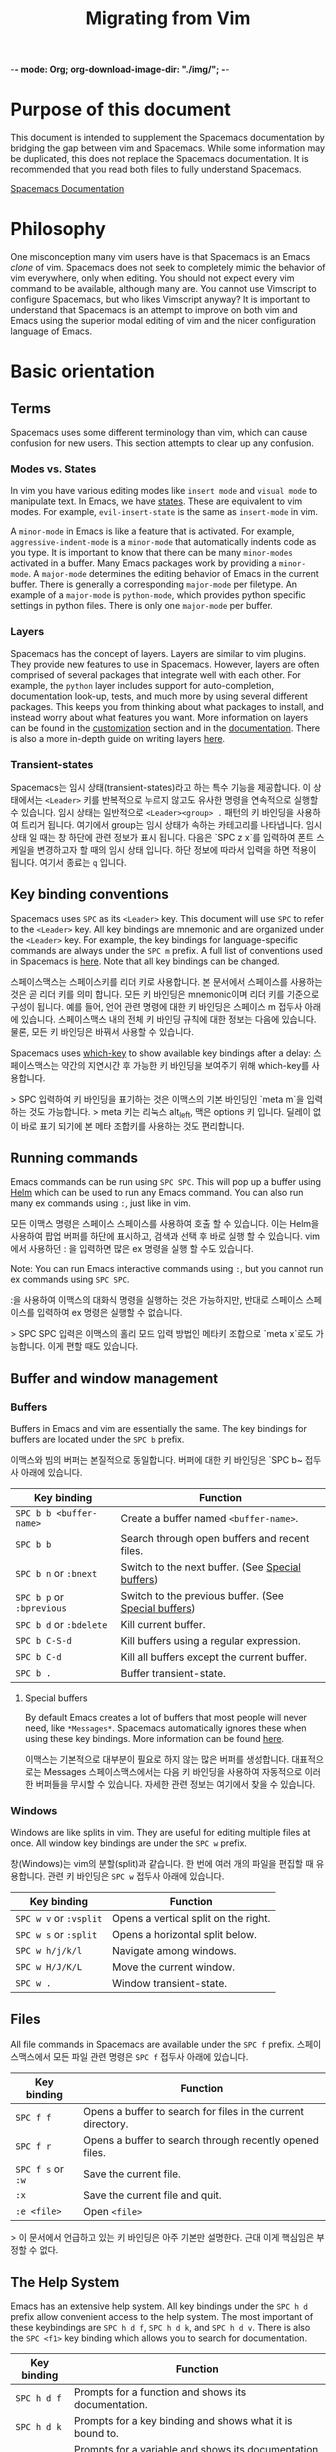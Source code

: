 -*- mode: Org; org-download-image-dir: "./img/"; -*-

#+TITLE: Migrating from Vim

* Table of Contents                     :TOC_5_gh:noexport:
- [[#purpose-of-this-document][Purpose of this document]]
- [[#philosophy][Philosophy]]
- [[#basic-orientation][Basic orientation]]
  - [[#terms][Terms]]
    - [[#modes-vs-states][Modes vs. States]]
    - [[#layers][Layers]]
    - [[#transient-states][Transient-states]]
  - [[#key-binding-conventions][Key binding conventions]]
  - [[#running-commands][Running commands]]
  - [[#buffer-and-window-management][Buffer and window management]]
    - [[#buffers][Buffers]]
      - [[#special-buffers][Special buffers]]
    - [[#windows][Windows]]
  - [[#files][Files]]
  - [[#the-help-system][The Help System]]
  - [[#exploring][Exploring]]
  - [[#regular-expression-syntax][Regular expression syntax]]
- [[#customization][Customization]]
  - [[#the-spacemacs-file][The .spacemacs file]]
  - [[#emacs-lisp][Emacs Lisp]]
    - [[#variables][Variables]]
    - [[#key-bindings][Key bindings]]
      - [[#bind-keys-to-a-macro][Bind keys to a macro]]
    - [[#functions][Functions]]
  - [[#activating-a-layer][Activating a Layer]]
  - [[#creating-a-layer][Creating a Layer]]
  - [[#installing-a-single-package][Installing a single package]]
  - [[#loading-packages][Loading packages]]
  - [[#uninstalling-a-package][Uninstalling a package]]
  - [[#common-tweaks][Common tweaks]]
    - [[#changing-the-escape-key][Changing the escape key]]
    - [[#changing-the-colorscheme][Changing the colorscheme]]
    - [[#nohlsearch][Nohlsearch]]
    - [[#sessions][Sessions]]
    - [[#navigating-using-visual-lines][Navigating using visual lines]]
- [[#other-useful-links][Other useful links]]

* Purpose of this document
This document is intended to supplement the Spacemacs documentation by bridging
the gap between vim and Spacemacs. While some information may be duplicated,
this does not replace the Spacemacs documentation. It is recommended that you
read both files to fully understand Spacemacs.

[[https://github.com/syl20bnr/spacemacs/blob/develop/doc/DOCUMENTATION.org][Spacemacs Documentation]]

* Philosophy
One misconception many vim users have is that Spacemacs is an Emacs /clone/ of
vim. Spacemacs does not seek to completely mimic the behavior of vim
everywhere, only when editing. You should not expect every vim command to be
available, although many are. You cannot use Vimscript to configure Spacemacs,
but who likes Vimscript anyway? It is important to understand that Spacemacs is
an attempt to improve on both vim and Emacs using the superior modal editing of
vim and the nicer configuration language of Emacs.

* Basic orientation
** Terms
Spacemacs uses some different terminology than vim, which can cause confusion
for new users. This section attempts to clear up any confusion.

*** Modes vs. States
In vim you have various editing modes like =insert mode= and =visual mode= to
manipulate text. In Emacs, we have [[https://github.com/syl20bnr/spacemacs/blob/develop/doc/DOCUMENTATION.org#states][states]]. These are equivalent to vim modes.
For example, =evil-insert-state= is the same as =insert-mode= in vim.

A =minor-mode= in Emacs is like a feature that is activated. For example,
=aggressive-indent-mode= is a =minor-mode= that automatically indents code as you
type. It is important to know that there can be many =minor-modes= activated in a
buffer. Many Emacs packages work by providing a =minor-mode=. A =major-mode=
determines the editing behavior of Emacs in the current buffer. There is
generally a corresponding =major-mode= per filetype. An example of a =major-mode= is
=python-mode=, which provides python specific settings in python files. There is
only one =major-mode= per buffer.

*** Layers
Spacemacs has the concept of layers. Layers are similar to vim plugins. They
provide new features to use in Spacemacs. However, layers are often comprised of
several packages that integrate well with each other. For example, the =python=
layer includes support for auto-completion, documentation look-up, tests, and
much more by using several different packages. This keeps you from thinking
about what packages to install, and instead worry about what features you want.
More information on layers can be found in the [[#customization][customization]] section and in the
[[https://github.com/syl20bnr/spacemacs/blob/develop/doc/DOCUMENTATION.org#configuration-layers][documentation]]. There is also a more in-depth guide on writing layers [[https://github.com/syl20bnr/spacemacs/blob/develop/doc/LAYERS.org][here]].

*** Transient-states
Spacemacs는 임시 상태(transient-states)라고 하는 특수 기능을 제공합니다.
이 상태에서는 ~<Leader>~ 키를 반복적으로 누르지 않고도 유사한 명령을 연속적으로 실행할 수 있습니다.
임시 상태는 일반적으로 ~<Leader><group> .~ 패턴의 키 바인딩을 사용하여 트리거 됩니다.
여기에서 group는 임시 상태가 속하는 카테고리를 나타냅니다.
임시 상태 일 때는 창 하단에 관련 정보가 표시 됩니다.
다음은 `SPC z x`를 입력하여 폰트 스케일을 변경하고자 할 때의 임시 상태 입니다.
하단 정보에 따라서 입력을 하면 적용이 됩니다. 여기서 종료는 ~q~ 입니다.

#+CAPTION: Transient-state documentation window

[[file:img/spacemacs-scale-transient-state.png]]

** Key binding conventions
Spacemacs uses ~SPC~ as its ~<Leader>~ key. This document will use ~SPC~ to refer to
the ~<Leader>~ key. All key bindings are mnemonic and are organized under the
~<Leader>~ key. For example, the key bindings for language-specific commands are
always under the ~SPC m~ prefix. A full list of conventions used in Spacemacs is
[[https://github.com/syl20bnr/spacemacs/blob/develop/doc/CONVENTIONS.org][here]]. Note that all key bindings can be changed.

스페이스맥스는 스페이스키를 리더 키로 사용합니다. 본 문서에서 스페이스를 사용하는 것은 곧 리더 키를 의미 합니다.
모든 키 바인딩은 mnemonic이며 리더 키를 기준으로 구성이 됩니다.
예를 들어, 언어 관련 명령에 대한 키 바인딩은 스페이스 m 접두사 아래에 있습니다.
스페이스맥스 내의 전체 키 바인딩 규칙에 대한 정보는 다음에 있습니다.
물론, 모든 키 바인딩은 바꿔서 사용할 수 있습니다.

Spacemacs uses [[https://github.com/justbur/emacs-which-key][which-key]] to show available key bindings after a delay:
스페이스맥스는 약간의 지연시간 후 가능한 키 바인딩을 보여주기 위해 which-key를 사용합니다.

> SPC 입력하여 키 바인딩을 표기하는 것은 이맥스의 기본 바인딩인 `meta m`을 입력하는 것도 가능합니다.
> meta 키는 리눅스 alt_left, 맥은 options 키 입니다. 딜레이 없이 바로 표기 되기에 본 메타 조합키를 사용하는 것도 편리합니다.

#+CAPTION: Which-key window

[[file:img/which-key.png]]

** Running commands
Emacs commands can be run using ~SPC SPC~. This will pop up a buffer using [[https://github.com/emacs-helm/helm][Helm]]
which can be used to run any Emacs command. You can also run many ex commands
using ~:~, just like in vim.

모든 이맥스 명령은 스페이스 스페이스를 사용하여 호출 할 수 있습니다.
이는 Helm을 사용하여 팝업 버퍼를 하단에 표시하고, 검색과 선택 후 바로 실행 할 수 있습니다.
vim에서 사용하던 : 을 입력하면 많은 ex 명령을 실행 할 수도 있습니다.

Note: You can run Emacs interactive commands using ~:~, but you cannot run ex
commands using ~SPC SPC~.

:을 사용하여 이맥스의 대화식 명령을 실행하는 것은 가능하지만, 반대로 스페이스 스페이스를 입력하여 ex 명령은 실행할 수 없습니다.

> SPC SPC 입력은 이맥스의 홀리 모드 입력 방법인 메타키 조합으로  `meta x`로도 가능합니다. 이게 편할 때도 있습니다.

** Buffer and window management
*** Buffers
Buffers in Emacs and vim are essentially the same. The key bindings for buffers
are located under the ~SPC b~ prefix.

이맥스와 빔의 버퍼는 본질적으로 동일합니다. 버퍼에 대한 키 바인딩은 `SPC b~ 접두사 아래에 있습니다.

| Key binding               | Function                                             |
|---------------------------+------------------------------------------------------|
| ~SPC b b <buffer-name>~   | Create a buffer named =<buffer-name>=.               |
| ~SPC b b~                 | Search through open buffers and recent files.        |
| ~SPC b n~ or ~:bnext~     | Switch to the next buffer. (See [[#special-buffers][Special buffers]])     |
| ~SPC b p~ or ~:bprevious~ | Switch to the previous buffer. (See [[#special-buffers][Special buffers]]) |
| ~SPC b d~ or ~:bdelete~   | Kill current buffer.                                 |
| ~SPC b C-S-d~             | Kill buffers using a regular expression.             |
| ~SPC b C-d~               | Kill all buffers except the current buffer.          |
| ~SPC b .~                 | Buffer transient-state.                              |

**** Special buffers
By default Emacs creates a lot of buffers that most people will never need, like
=*Messages*=. Spacemacs automatically ignores these when using these
key bindings. More information can be found [[https://github.com/syl20bnr/spacemacs/blob/develop/doc/DOCUMENTATION.org#special-buffers][here]].

이맥스는 기본적으로 대부분이 필요로 하지 않는 많은 버퍼를 생성합니다. 대표적으로는 Messages
스페이스맥스에서는 다음 키 바인딩을 사용하여 자동적으로 이러한 버퍼들을 무시할 수 있습니다.
자세한 관련 정보는 여기에서 찾을 수 있습니다.

*** Windows
Windows are like splits in vim. They are useful for editing multiple files at once.
All window key bindings are under the ~SPC w~ prefix.

창(Windows)는 vim의 분할(split)과 같습니다. 한 번에 여러 개의 파일을 편집할 때 유용합니다.
관련 키 바인딩은 ~SPC w~ 접두사 아래에 있습니다.

| Key binding            | Function                             |
|------------------------+--------------------------------------|
| ~SPC w v~ or ~:vsplit~ | Opens a vertical split on the right. |
| ~SPC w s~ or ~:split~  | Opens a horizontal split below.      |
| ~SPC w h/j/k/l~        | Navigate among windows.              |
| ~SPC w H/J/K/L~        | Move the current window.             |
| ~SPC w .~              | Window transient-state.              |

** Files
All file commands in Spacemacs are available under the ~SPC f~ prefix.
스페이스맥스에서 모든 파일 관련 명령은 ~SPC f~ 접두사 아래에 있습니다.

| Key binding       | Function                                                     |
|-------------------+--------------------------------------------------------------|
| ~SPC f f~         | Opens a buffer to search for files in the current directory. |
| ~SPC f r~         | Opens a buffer to search through recently opened files.      |
| ~SPC f s~ or ~:w~ | Save the current file.                                       |
| ~:x~              | Save the current file and quit.                              |
| ~:e <file>~       | Open =<file>=                                                |

> 이 문서에서 언급하고 있는 키 바인딩은 아주 기본만 설명한다. 근대 이게 핵심임은 부정할 수 없다.

** The Help System
Emacs has an extensive help system. All key bindings under the ~SPC h d~ prefix
allow convenient access to the help system. The most important of these
keybindings are ~SPC h d f~, ~SPC h d k~, and ~SPC h d v~. There is also the
~SPC <f1>~ key binding which allows you to search for documentation.


| Key binding | Function                                                                         |
|-------------+----------------------------------------------------------------------------------|
| ~SPC h d f~ | Prompts for a function and shows its documentation.                              |
| ~SPC h d k~ | Prompts for a key binding and shows what it is bound to.                         |
| ~SPC h d v~ | Prompts for a variable and shows its documentation and current value.            |
| ~SPC <f1>~  | Searches for a command, function, variable, or face and shows its documentation. |

Whenever, you see weird behavior or want to know what something does, these
functions are the first thing you should refer to.

** Exploring
There are a few ways to explore the functionality of Spacemacs. One is to read
the [[https://github.com/syl20bnr/spacemacs][source code]] on GitHub. You can begin to feel your way around Emacs Lisp and
how Spacemacs works this way. You can also use the following key bindings to
explore:

Spacemacs의 기능을 탐색해보는 여러 방법이 있습니다. 하나는 Github에서 소스코드를 읽어 보는 것입니다.
이를 통해 이맥스와 스페이스맥스가 어떤식으로 작동하는지 배울 수 있습니다.
물론 쉬운 방법은 다음 키 바인딩을 사용하여 탐색해보는 것입니다.

| Key binding | Function                                                      |
|-------------+---------------------------------------------------------------|
| ~SPC h SPC~ | Lists all layers and allows you to view files from the layer. |
| ~SPC ?~     | Lists all key bindings.                                       |

** Regular expression syntax
One thing that might catch you off guard is the difference in regex syntax between Vim and Emacs.
In Emacs, even when you search under =evil-mode= with the =/= key,
you'll be using the Emacs flavor of regular expression, instead of the Vim one.

약간 당황할 수도 있는 것은 이맥스와 빔의 정규식 구문 차이 입니다.
이맥스에서는 이블 모드에서 / 으로 검색하더라도, 빔 대신 이맥스의 정규식을 사용하게 됩니다.

Some idiosyncrasies of Elisp regex:
- You need to additionally escape some symbols such as:
  - backslash ~\~ :: ~\\~
  - alternation ~|~ :: ~\|~
  - grouping ~(~ and ~)~ :: ~\(~ and ~\)~
  - counting ~{~ and ~}~ :: ~\{~ and ~\}~
- ~\s~ begins a [[https://www.emacswiki.org/emacs/RegularExpression][syntax class]]. Whitespaces are denoted as ~\s-~ instead of ~\s~.
- Use ~[0-9]~ or ~[:digit:]~ instead of ~\d~ to denote digits.

For more details, refer to [[https://www.emacswiki.org/emacs/RegularExpression][The EmacsWiki]], this [[https://stackoverflow.com/questions/1946352/comparison-table-for-emacs-regexp-and-perl-compatible-regular-expression-pcre][SO question]] and [[https://github.com/joddie/pcre2el][this tool]] which converts PCRE regex to Emacs regex.

관련하여 더 많은 정보는 위에서 찾아보거나, 변환 툴을 활용하세요.

> 변환 툴이 너무 오래됬다. 배우는 수밖에 없겠다.

* Customization

** The .spacemacs file
When you first start spacemacs, you will be prompted to choose an editing style.
If you are reading this, you likely want to choose the vim style. A =.spacemacs=
file will be created with the appropriate style selected. Most trivial
configuration will go in this file.

스페이스맥스를 처음 시작하면, 편집 스타일을 선택하라는 메시지가 보일 것이다. 선택을 하면 스페이스맥스는 적절한 스타일의 설정 파일을 생성한다. 대체로 사소한 설정들이 이 파일에 들어간다.

There are four top-level functions in the file: =dotspacemacs/layers=,
=dotspacemacs/init=, =dotspacemacs/user-init= and =dotspacemacs/user-config=.
The =dotspacemacs/layers= function exist only to enable and disable layers and
packages.

설정 파일에는 4개의 최상위 함수가 있다. layers, init, user-init, user-config가 이에 해당한다.
먼저 layers 함수는 패키지를 활성, 비활성화 하기 위해 존재한다.

The =dotspacemacs/init= function is run before anything else during startup and contains Spacemacs settings. You will never need to touch this function except to change default Spacemacs settings.
The =dotspacemacs/user-init= function is also run before anything else and contains user specific configuration.
The =dotspacemacs/user-config= function is the one you will use the most. This is where you define any user configuration.

init 함수는 스페이스맥스 관련 설정이 포함되며 가장 먼서 수행됨.
건들일은 없을 것. user-init은 config 보다 먼서 실행된다. user-config는 주로 사용하게 될 부분으로 여기에 사용자 설정들을 기록하게 된다.

| Key binding | Function                                                                 |
|-------------+--------------------------------------------------------------------------|
| ~SPC f e d~ | Open your =.spacemacs=                                                   |
| ~SPC f e D~ | Update your =.spacemacs= manually using a diff with the default template |

** Emacs Lisp
This section introduces a few emacs lisp functions that are needed to configure
Spacemacs. For a more detailed look at the language, see [[http://learnxinyminutes.com/docs/elisp/][this]] link. If you
really want to learn everything there is about emacs lisp, use the info page
found at ~SPC h i elisp RET~.

본 섹션에서는 스페이스맥스를 설정하는데 필요한 몇 가지 emalcs lisp 함수를 소개합니다.
해당 언어에 대한 자세한 내용은 다음 링크를 참조하세요. 정말 emacs lisp을 제대로 배우고 싶다면 info page에서 정보를 얻으세요. ~SPC h i elisp RET~

*** Variables
Setting variables is the most common way to customize the behavior of Spacemacs.
The syntax is simple:

변수 설정은 spacemacs의 동작을 사용자 정의하는 가장 일반적인 방법입니다. 구문은 간단합니다.

#+BEGIN_SRC emacs-lisp
  (setq variable value) ; Syntax
  ;; Setting variables example
  (setq variable1 t ; True
        variable2 nil ; False
        variable3 '("A" "list" "of" "things"))
#+END_SRC

*** Key bindings
Defining key bindings is something that almost everyone will want to do. The
built-in =define-key= function is the best way to do that.

키 바인딩을 정의하는 것은 누구나 원하는 작업일 겁니다. 내장 함수인 =define-key=를 이용하는 것이 가장 좋은 방법입니다.

#+BEGIN_SRC emacs-lisp
  (define-key map new-keybinding function) ; Syntax
  ;; Map H to go to the previous buffer in normal mode
  (define-key evil-normal-state-map (kbd "H") 'previous-buffer)
#+END_SRC

The map is the keymap you want to bind the key in. Most of the time you will use
=evil-<state-name>-state-map=. These correspond to different =evil-mode= states.
For example, using =evil-insert-state-map= maps the key binding in insert mode.

To map ~<Leader>~ key bindings, use the =spacemacs/set-leader-keys= function.

#+BEGIN_SRC emacs-lisp
  (spacemacs/set-leader-keys key function) ; Syntax
  ;; Map killing a buffer to <Leader> b c
  (spacemacs/set-leader-keys "bc" 'spacemacs/kill-this-buffer)
  ;; Map opening a link to <Leader> o l only in org-mode (works for any major-mode)
  (spacemacs/set-leader-keys-for-major-mode 'org-mode
    "ol" 'org-open-at-point)
#+END_SRC

**** Bind keys to a macro
#+BEGIN_SRC emacs-lisp
  ;; H goes to beginning of the line
  (define-key evil-normal-state-map (kbd "H") (kbd "^"))
#+END_SRC

Bind keys to multiple other keys.
For example: To open a newline above, but stay on the current line.


The remapping in Vim:

#+BEGIN_SRC vimrc
  nmap <S-Enter> O<Esc>j
#+END_SRC

source: [[https://vim.fandom.com/wiki/Insert_newline_without_entering_insert_mode]]

The equivalent remapping in Spac/Emacs:

#+BEGIN_SRC emacs-lisp
  ;; S-return adds a newline above
  (define-key evil-normal-state-map (kbd "S-<return>") (kbd "O <escape> j"))
#+END_SRC

> vim에 namp으로 매핑한 키 바인딩을 spacemacs, emacs에 동일하게 매핑하는 방법이다.
> vim에서 사용하던 키 맵이 있다면 evil에 이러한 방식으로 매핑을 해주면 된다.

*** Functions
You may occasionally want to define a function to do a more complex customization. The syntax is simple:
조금 더 복잡한 사용자 정의 설정을 하고 싶다면, 함수를 정의하면 된다.

#+BEGIN_SRC emacs-lisp
  (defun func-name (arg1 arg2)
    "docstring"
    ;; Body
    )

  ;; Calling a function
  (func-name arg1 arg2)
#+END_SRC

Here is an example of a function that is useful in real life:
> 실제 예를 한번 보자.

#+BEGIN_SRC emacs-lisp
  ;; This snippet allows you to run clang-format before saving
  ;; given the current file as the correct filetype.
  ;; This relies on the c-c++ layer being enabled.
  (defun clang-format-for-filetype ()
    "Run clang-format if the current file has a file extensions
  in the filetypes list."
    (let ((filetypes '("c" "cpp")))
      (when (member (file-name-extension (buffer-file-name)) filetypes)
        (clang-format-buffer))))

  ;; See http://www.gnu.org/software/emacs/manual/html_node/emacs/Hooks.html for
  ;; what this line means
  (add-hook 'before-save-hook 'clang-format-for-filetype)
#+END_SRC

> 위의 예는 파일을 저장하기 전에 clang-format으로 포멧팅을 맞추는 함수이다.
> vscode나 IDE에서 저장할 때 포멧팅 맞추기 기능과 같다.

** Activating a Layer
As said in the terms section, layers provide an easy way to add features.
Activating a layer is done in the =.spacemacs= file. In the file search for the
=dotspacemacs-configuration-layers= variable. By default, it should look like
this:

> spacemacs에서 설정한 레이어들을 사용하는 방법이다. 기본으로는 일부 레이어만 활성화 되어 있기 때문에 필요한 대로 설정을 해야 한다. 이게 참 애매한게 스페이스맥스를  쓰면서 사용자 설정에 이맥스 스타일로 넣는 것은 비추다. 꼬이기 마련이다.
> 가능한한 스페이스맥스의 레이어 문서를 보고 해당 레이어를 활성화하고 설정이 필요하면 추가적으로 형식에 맞게 해주는게 좋을 것 같다.

#+BEGIN_SRC emacs-lisp
  (defun dotspacemacs/layers ()
    (setq-default
     ;; ...
     dotspacemacs-configuration-layers '(;; auto-completion
                                         ;; better-defaults
                                         emacs-lisp
                                         ;; (git :variables
                                         ;;      git-gutter-use-fringe t)
                                         ;; markdown
                                         ;; org
                                         ;; syntax-checking
                                         )))
#+END_SRC

You can uncomment these suggested layers by deleting the semi-colons for a nice
out-of-the-box experience. To add a layer, add its name to the list and restart
Emacs or press ~SPC f e R~. To view all layers and their documentation use ~SPC h SPC~.

> 설정은 쉽다. 뭔지 알야아 할 것 아닌가? ~SPC h SPC~로 해당 내용을 검토하라.

** Creating a Layer
To group configuration or when configuration doesn't fit well in your
=.spacemacs= file, you can create a configuration layer. Spacemacs provides a
builtin command to generate the layer boilerplate:
~SPC SPC configuration-layer/create-layer RET~. This generates a folder that
looks like this:

#+BEGIN_EXAMPLE
  [layer-name]
    |__ [local]*
    | |__ [example-mode-1]
    | |     ...
    | |__ [example-mode-n]
    |__ config.el*
    |__ funcs.el*
    |__ keybindings.el*
    |__ packages.el

  [] = directory
  * = not created by the command
#+END_EXAMPLE

The =packages.el= file contains a list of packages that you can install in the
variable =<layer-name>-packages=. Any package that is available on the [[http://melpa.org][MELPA]]
repository can be added to the list. A list can also exclude packages using the
=:excluded t= property.
Each package requires a function to initialize it. The function /must/ be named
with this pattern: =<layer-name>/init-<package-name>=. This function contains
configuration for the package. There are also =pre/post-init= functions to
execute code before or after a package loads. It would look like this:

#+BEGIN_SRC emacs-lisp
  (setq layer-name-packages '(example-package
                              ;; This layer uninstalls example-package-2
                              ;; by setting the :excluded property to true (t)
                              (example-package-2 :excluded t)))

  (defun layer-name/post-init-package ()
    ;; Add configuration to a package in another layer here
    )

  (defun layer-name/init-example-package ()
    ;; Configuration for example-package goes here
    )
#+END_SRC

**Note**: Only one layer can have a =init= function for a package. If you want
to override the configuration of a package in another layer, use a
=<layer-name>/pre-init= function in addition to [[https://github.com/syl20bnr/spacemacs/blob/develop/doc/LAYERS.org#use-package-hooks][use-package hooks]].

If a package is not available on MELPA, you must use a local package or a
package recipe. For more details see [[https://github.com/syl20bnr/spacemacs/blob/develop/doc/LAYERS.org#anatomy-of-a-layer][anatomy of a layer]].

Make sure you [[#activating-a-layer][add]] your layer to your =.spacemacs= file and restart to
activate it.

A detailed description of the loading process and how layers work can be found in
the [[https://github.com/syl20bnr/spacemacs/blob/develop/doc/LAYERS.org][configuration layers documentation.]]

** Installing a single package
Sometimes creating a layer is a bit overkill. Maybe you just want one package
and don't want to maintain a whole layer. Spacemacs provides a variable in the
=dotspacemacs/layers= function in =.spacemacs= called
=dotspacemacs-additional-packages=. Just add a package name to the list and it
will be installed when you restart. Loading the package is covered in the next
[[#loading-packages][section]].

** Loading packages
Ever wonder how Spacemacs can load over a 100 packages in just a few seconds?
Such low loading times must require some kind of unreadable black magic that no
one can understand. Thanks to [[https://github.com/jwiegley/use-package][use-package]], this is not true. It is a package
that allows easy lazy-loading and configuration of packages. Here are the basics
to using it:

#+BEGIN_SRC emacs-lisp
  ;; Basic form of use-package declaration. The :defer t tells use-package to
  ;; try to lazy load the package.
  (use-package package-name
    :defer t)
  ;; The :init section is run before the package loads. The :config section is
  ;; run after the package loads
  (use-package package-name
    :defer t
    :init
    (progn
      ;; Change some variables
      (setq variable1 t variable2 nil)
      ;; Define a function
      (defun foo ()
        (message "%s" "Hello, World!")))
    :config
    (progn
      ;; Calling a function that is defined when the package loads
      (function-defined-when-package-loads)))
#+END_SRC

This is just a very basic overview of =use-package=. There are many other ways
to control how a package loads using it that aren't covered here.

** Uninstalling a package
Spacemacs provides a variable in the =dotspacemacs/init= function in
=.spacemacs= called =dotspacemacs-excluded-packages=. Just add a package name to
the list and it will be uninstalled when you restart.

** Common tweaks
This section is for things many will want to change. All of these settings go in
the =dotspacemacs/user-config= function in your =.spacemacs= unless otherwise noted.

*** Changing the escape key
Spacemacs uses [[https://github.com/syl20bnr/evil-escape][evil-escape]] to
allow escaping from many =major-modes= with one key binding. You can customize
the variable in your =dotspacemacs/user-config= like this:

#+BEGIN_SRC emacs-lisp
  (defun dotspacemacs/user-config ()
    ;; ...
    ;; Set escape keybinding to "jk"
    (setq-default evil-escape-key-sequence "jk"))
#+END_SRC

More documentation is found in the =evil-escape= [[https://github.com/syl20bnr/evil-escape/blob/master/README.md][README]].

*** Changing the colorscheme
The =.spacemacs= file contains the =dotspacemacs-themes= variable in the
=dotspacemacs/init= function. This is a list of themes that can be cycled
through with the ~SPC T n~ key binding. The first theme in the list is the one
that is loaded at startup. Here is an example:

#+BEGIN_SRC emacs-lisp
  (defun dotspacemacs/init
      ;; Darktooth theme is the default theme
      ;; Each theme is automatically installed.
      ;; Note that we drop the -theme from the package name.
      ;; Ex. darktooth-theme -> darktooth
      (setq-default dotspacemacs-themes '(darktooth
                                          soothe
                                          gotham)))
#+END_SRC

All installed themes can be listed and chosen using the ~SPC T h~ key binding.

*** Nohlsearch
Spacemacs emulates the default vim behavior which highlights search results even
when you are not navigating between them. You can use ~SPC s c~ or ~:nohlsearch~
to disable search result highlighting.

To disable the result highlighting when it is not needed anymore automatically,
you can [[#uninstalling-a-package][uninstall]] the =evil-search-highlight-persist= package.

*** Sessions
Spacemacs does not automatically restore your windows and buffers when you
reopen it. If you use vim sessions regularly you may want to set
=dotspacemacs-auto-resume-layouts= to =t= in your =.spacemacs=.

*** Navigating using visual lines
Spacemacs uses the vim default of navigating by actual lines, even if they are
wrapped. If you want ~j~ and ~k~ to behave like ~g j~ and ~g k~, add this to
your =.spacemacs=:

#+BEGIN_SRC emacs-lisp
  (define-key evil-normal-state-map (kbd "j") 'evil-next-visual-line)
  (define-key evil-normal-state-map (kbd "k") 'evil-previous-visual-line)
#+END_SRC

* Other useful links
- [[https://www.gnu.org/software/emacs/manual/emacs.html][Emacs Manual]]
- [[https://github.com/syl20bnr/spacemacs/blob/develop/doc/DOCUMENTATION.org][Spacemacs Documentation]]
- [[http://ian.mccowan.space/2015/04/07/Spacemacs/][Spacemacs: A Vimmer's Emacs Prerequisites]]
  - Note: The article refers to ~SPC b s~ as the key binding to switch buffers.
    It is ~SPC b b~
- [[http://thume.ca/howto/2015/03/07/configuring-spacemacs-a-tutorial/][Configuring Spacemacs: A Tutorial]]
- [[https://web.archive.org/web/20190423065450/https://juanjoalvarez.net/es/detail/2014/sep/19/vim-emacsevil-chaotic-migration-guide/][From Vim to Emacs+Evil chaotic migration guide]]
